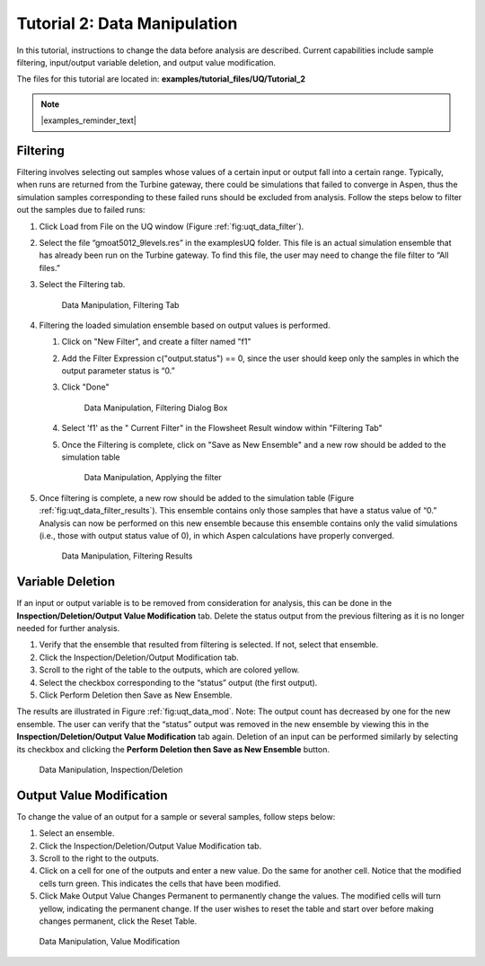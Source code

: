 Tutorial 2: Data Manipulation
=============================

In this tutorial, instructions to change the data before analysis are
described. Current capabilities include sample filtering, input/output
variable deletion, and output value modification.

The files for this tutorial are located in: **examples/tutorial_files/UQ/Tutorial_2**

.. note:: |examples_reminder_text|

Filtering
~~~~~~~~~

Filtering involves selecting out samples whose values of a certain input
or output fall into a certain range. Typically, when runs are returned
from the Turbine gateway, there could be simulations that failed to
converge in Aspen, thus the simulation samples corresponding to these
failed runs should be excluded from analysis. Follow the steps below to
filter out the samples due to failed runs:

#. Click Load from File on the UQ window (Figure :ref:`fig:uqt_data_filter`).

#. Select the file “gmoat5012_9levels.res” in the examples\UQ folder.
   This file is an actual simulation ensemble that has already been run
   on the Turbine gateway. To find this file, the user may need to
   change the file filter to “All files.”

#. Select the Filtering tab.

   .. raw:: latex

      \centering

   .. figure:: ../figs/tutorial/Data_Manipulation_Filtering_Tab_1.png
      :alt: Data Manipulation, Filtering Tab
      :name: fig:uqt_data_filter

      Data Manipulation, Filtering Tab
      
#.  Filtering the loaded simulation ensemble based on output values is performed.

    #. Click on "New Filter", and create a filter named "f1"
    #. Add the Filter Expression c("output.status") == 0, since the user should
       keep only the samples in which the output parameter status is “0.”
    #. Click "Done"

       .. figure:: ../figs/tutorial/Data_Manipulation_Filtering_Tab_2.png
          :alt: Data Manipulation, Filtering Dialog Box

          Data Manipulation, Filtering Dialog Box
       
    #. Select 'f1' as the " Current Filter" in the Flowsheet Result window
       within "Filtering Tab"
    #. Once the Filtering is complete, click on "Save as New Ensemble" and a new
       row should be added to the simulation table      

       .. figure:: ../figs/tutorial/Data_ManipulationFiltering_Results.png
          :alt: Data Manipulation, Applying the filter

          Data Manipulation, Applying the filter

#. Once filtering is complete, a new row should be added to the
   simulation table (Figure :ref:`fig:uqt_data_filter_results`).
   This ensemble contains only those samples that have a status value of
   “0.” Analysis can now be performed on this new ensemble because this
   ensemble contains only the valid simulations (i.e., those with output
   status value of 0), in which Aspen calculations have properly
   converged.

   .. figure:: ../figs/tutorial/12_FilterResults2.png
      :alt: Data Manipulation, Filtering Results
      :name: fig:uqt_data_filter_results

      Data Manipulation, Filtering Results

.. _subsubsec:uqt_vardel:

Variable Deletion
~~~~~~~~~~~~~~~~~

If an input or output variable is to be removed from consideration for
analysis, this can be done in the **Inspection/Deletion/Output Value
Modification** tab. Delete the status output from the previous filtering
as it is no longer needed for further analysis.

#. Verify that the ensemble that resulted from filtering is selected. If
   not, select that ensemble.

#. Click the Inspection/Deletion/Output Modification tab.

#. Scroll to the right of the table to the outputs, which are colored
   yellow.

#. Select the checkbox corresponding to the “status” output (the first
   output).

#. Click Perform Deletion then Save as New Ensemble.

The results are illustrated in Figure :ref:`fig:uqt_data_mod`. Note: The output
count has decreased by one for the new ensemble. The user can verify that the
“status” output was removed in the new ensemble by viewing this in the
**Inspection/Deletion/Output Value Modification** tab again. Deletion of an
input can be performed similarly by selecting its checkbox and clicking the
**Perform Deletion then Save as New Ensemble** button.

.. figure:: ../figs/tutorial/13_DataManipulation2.png
   :alt: Data Manipulation, Inspection/Deletion
   :name: fig:uqt_data_mod

   Data Manipulation, Inspection/Deletion

Output Value Modification
~~~~~~~~~~~~~~~~~~~~~~~~~

To change the value of an output for a sample or several samples, follow
steps below:

#. Select an ensemble.

#. Click the Inspection/Deletion/Output Value Modification tab.

#. Scroll to the right to the outputs.

#. Click on a cell for one of the outputs and enter a new value. Do the
   same for another cell. Notice that the modified cells turn green.
   This indicates the cells that have been modified.

#. Click Make Output Value Changes Permanent to permanently change the
   values. The modified cells will turn yellow, indicating the permanent
   change. If the user wishes to reset the table and start over before
   making changes permanent, click the Reset Table.

.. figure:: ../figs/tutorial/14_DataManipulation_OutputModification2.png
   :alt: Data Manipulation, Value Modification
   :name: fig:uqt_data_mod_output

   Data Manipulation, Value Modification

.. raw:: latex

   \pagebreak
